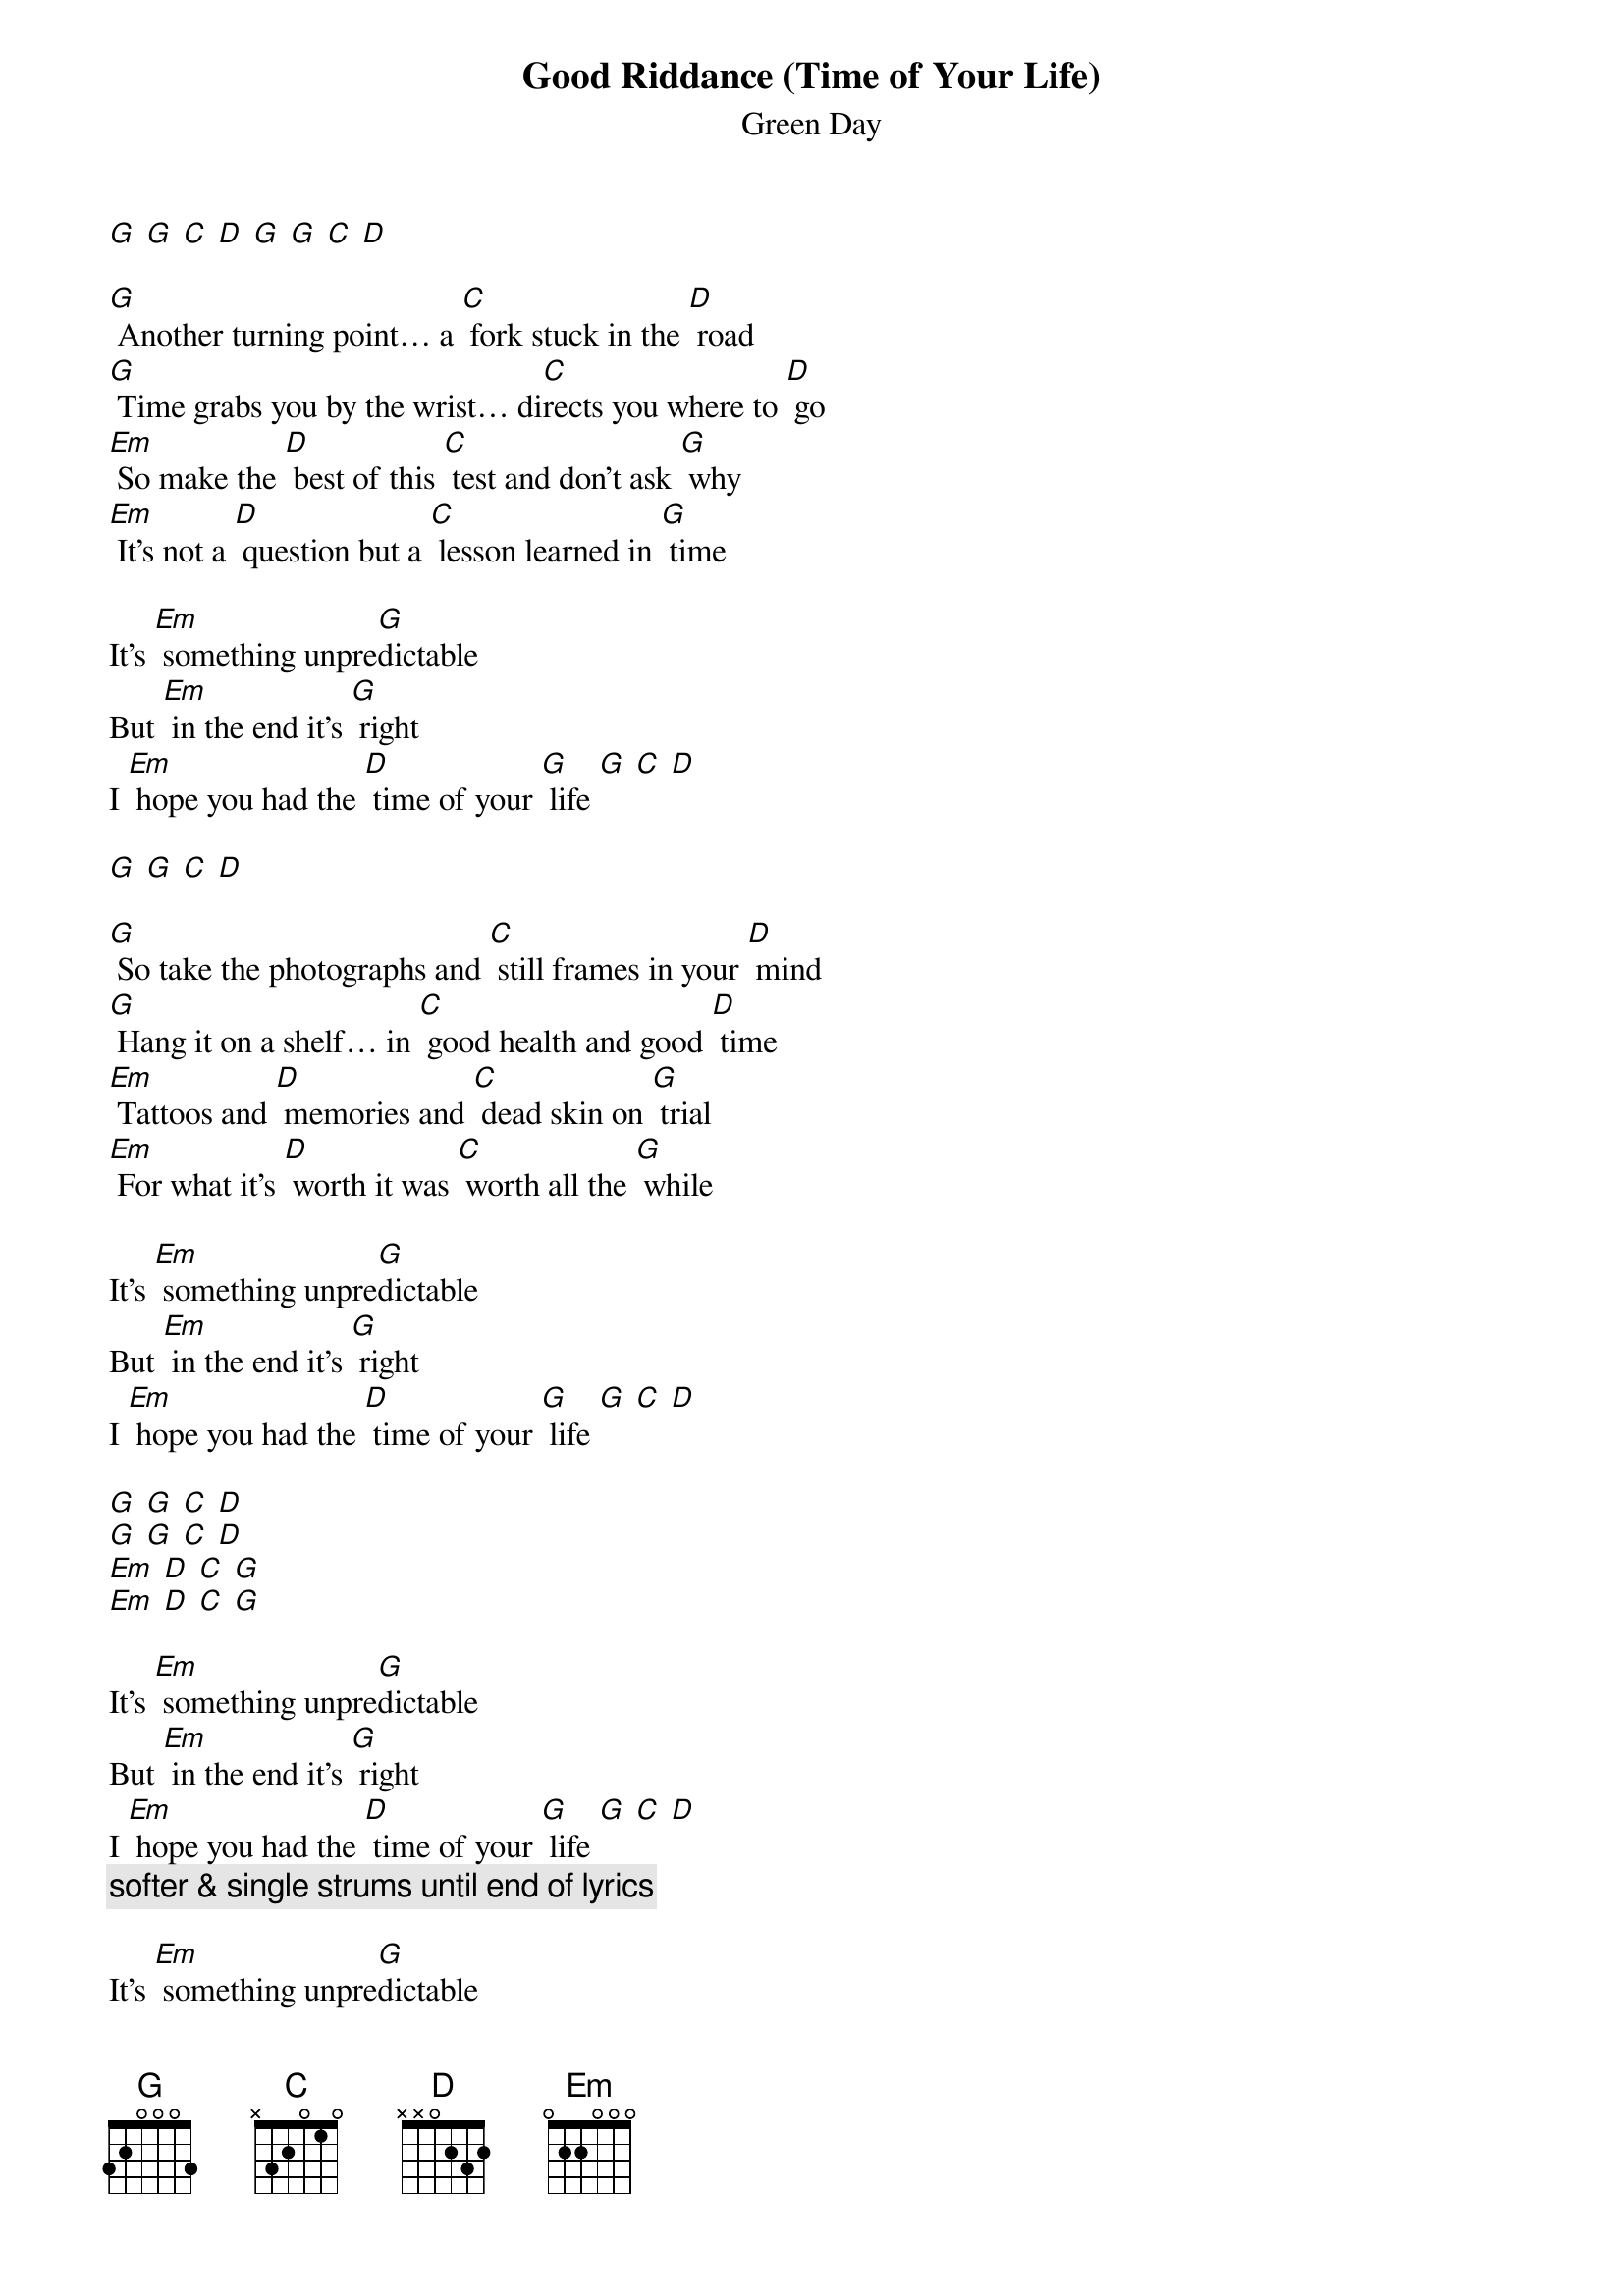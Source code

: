 {t: Good Riddance (Time of Your Life) }
{st:Green Day}

[G] [G] [C] [D] [G] [G] [C] [D]

[G] Another turning point… a [C] fork stuck in the [D] road
[G] Time grabs you by the wrist… di[C]rects you where to [D] go
[Em] So make the [D] best of this [C] test and don't ask [G] why
[Em] It's not a [D] question but a [C] lesson learned in [G] time

It's [Em] something unpre[G]dictable
But [Em] in the end it's [G] right
I [Em] hope you had the [D] time of your [G] life [G] [C] [D]

[G] [G] [C] [D]

[G] So take the photographs and [C] still frames in your [D] mind
[G] Hang it on a shelf… in [C] good health and good [D] time
[Em] Tattoos and [D] memories and [C] dead skin on [G] trial
[Em] For what it's [D] worth it was [C] worth all the [G] while

It's [Em] something unpre[G]dictable
But [Em] in the end it's [G] right
I [Em] hope you had the [D] time of your [G] life [G] [C] [D]

[G] [G] [C] [D]
[G] [G] [C] [D]
[Em] [D] [C] [G]
[Em] [D] [C] [G]

It's [Em] something unpre[G]dictable
But [Em] in the end it's [G] right
I [Em] hope you had the [D] time of your [G] life [G] [C] [D]
{c: softer & single strums until end of lyrics  }

It's [Em] something unpre[G]dictable
But [Em] in the end it's [G] right
I [Em] hope you had the [D] time of your [G] life [G] [C] [D]

[G] [G] [C] [D] [G]*
